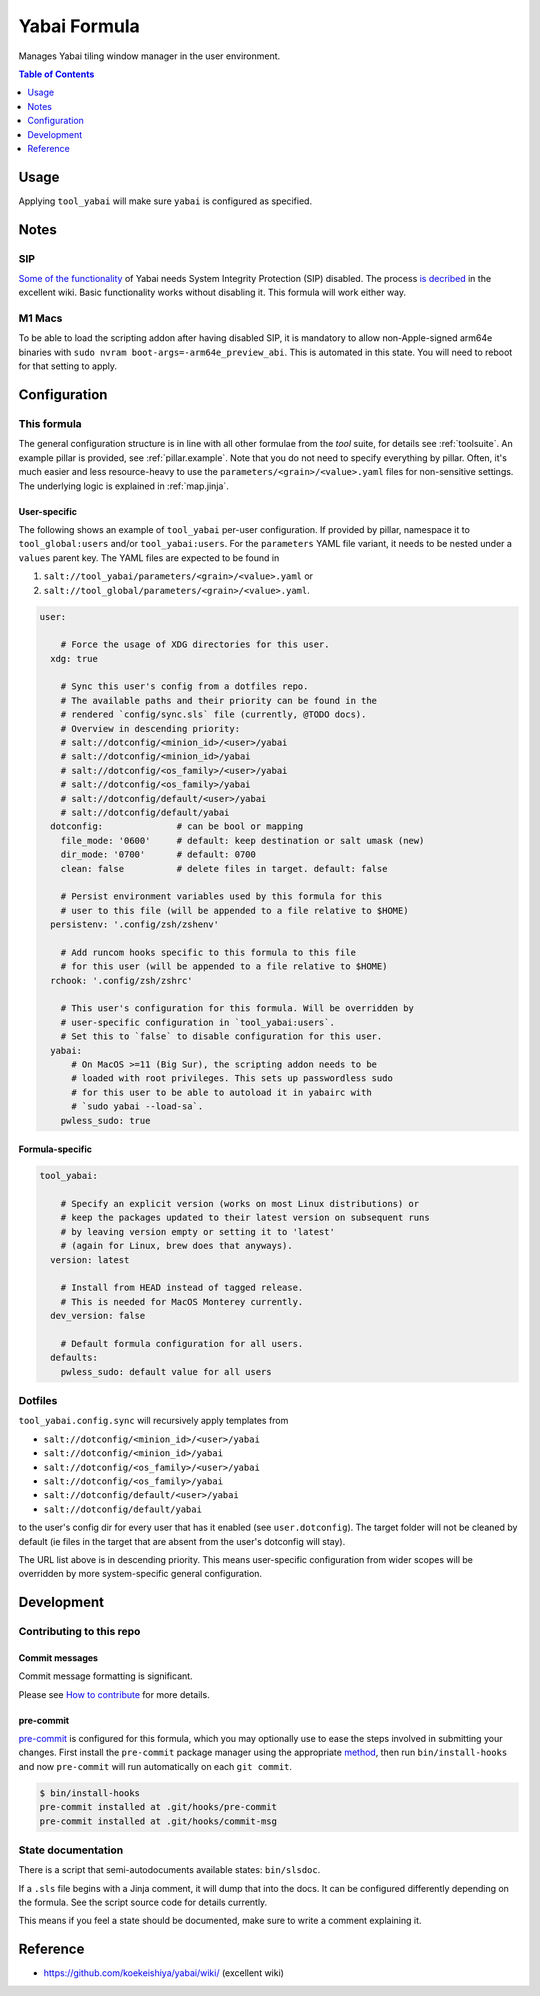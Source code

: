 .. _readme:

Yabai Formula
=============

Manages Yabai tiling window manager in the user environment.

.. contents:: **Table of Contents**
   :depth: 1

Usage
-----
Applying ``tool_yabai`` will make sure ``yabai`` is configured as specified.

Notes
-----
SIP
~~~
`Some of the functionality <https://github.com/koekeishiya/yabai/issues/13>`_ of Yabai needs System Integrity Protection (SIP) disabled. The process `is decribed <https://github.com/koekeishiya/yabai/wiki/Disabling-System-Integrity-Protection>`_ in the excellent wiki. Basic functionality works without disabling it. This formula will work either way.

M1 Macs
~~~~~~~
To be able to load the scripting addon after having disabled SIP, it is mandatory to allow non-Apple-signed arm64e binaries with ``sudo nvram boot-args=-arm64e_preview_abi``. This is automated in this state. You will need to reboot for that setting to apply.

Configuration
-------------

This formula
~~~~~~~~~~~~
The general configuration structure is in line with all other formulae from the `tool` suite, for details see :ref:`toolsuite`. An example pillar is provided, see :ref:`pillar.example`. Note that you do not need to specify everything by pillar. Often, it's much easier and less resource-heavy to use the ``parameters/<grain>/<value>.yaml`` files for non-sensitive settings. The underlying logic is explained in :ref:`map.jinja`.

User-specific
^^^^^^^^^^^^^
The following shows an example of ``tool_yabai`` per-user configuration. If provided by pillar, namespace it to ``tool_global:users`` and/or ``tool_yabai:users``. For the ``parameters`` YAML file variant, it needs to be nested under a ``values`` parent key. The YAML files are expected to be found in

1. ``salt://tool_yabai/parameters/<grain>/<value>.yaml`` or
2. ``salt://tool_global/parameters/<grain>/<value>.yaml``.

.. code-block:: yaml

  user:

      # Force the usage of XDG directories for this user.
    xdg: true

      # Sync this user's config from a dotfiles repo.
      # The available paths and their priority can be found in the
      # rendered `config/sync.sls` file (currently, @TODO docs).
      # Overview in descending priority:
      # salt://dotconfig/<minion_id>/<user>/yabai
      # salt://dotconfig/<minion_id>/yabai
      # salt://dotconfig/<os_family>/<user>/yabai
      # salt://dotconfig/<os_family>/yabai
      # salt://dotconfig/default/<user>/yabai
      # salt://dotconfig/default/yabai
    dotconfig:              # can be bool or mapping
      file_mode: '0600'     # default: keep destination or salt umask (new)
      dir_mode: '0700'      # default: 0700
      clean: false          # delete files in target. default: false

      # Persist environment variables used by this formula for this
      # user to this file (will be appended to a file relative to $HOME)
    persistenv: '.config/zsh/zshenv'

      # Add runcom hooks specific to this formula to this file
      # for this user (will be appended to a file relative to $HOME)
    rchook: '.config/zsh/zshrc'

      # This user's configuration for this formula. Will be overridden by
      # user-specific configuration in `tool_yabai:users`.
      # Set this to `false` to disable configuration for this user.
    yabai:
        # On MacOS >=11 (Big Sur), the scripting addon needs to be
        # loaded with root privileges. This sets up passwordless sudo
        # for this user to be able to autoload it in yabairc with
        # `sudo yabai --load-sa`.
      pwless_sudo: true

Formula-specific
^^^^^^^^^^^^^^^^

.. code-block:: yaml

  tool_yabai:

      # Specify an explicit version (works on most Linux distributions) or
      # keep the packages updated to their latest version on subsequent runs
      # by leaving version empty or setting it to 'latest'
      # (again for Linux, brew does that anyways).
    version: latest

      # Install from HEAD instead of tagged release.
      # This is needed for MacOS Monterey currently.
    dev_version: false

      # Default formula configuration for all users.
    defaults:
      pwless_sudo: default value for all users

Dotfiles
~~~~~~~~
``tool_yabai.config.sync`` will recursively apply templates from

* ``salt://dotconfig/<minion_id>/<user>/yabai``
* ``salt://dotconfig/<minion_id>/yabai``
* ``salt://dotconfig/<os_family>/<user>/yabai``
* ``salt://dotconfig/<os_family>/yabai``
* ``salt://dotconfig/default/<user>/yabai``
* ``salt://dotconfig/default/yabai``

to the user's config dir for every user that has it enabled (see ``user.dotconfig``). The target folder will not be cleaned by default (ie files in the target that are absent from the user's dotconfig will stay).

The URL list above is in descending priority. This means user-specific configuration from wider scopes will be overridden by more system-specific general configuration.

Development
-----------

Contributing to this repo
~~~~~~~~~~~~~~~~~~~~~~~~~

Commit messages
^^^^^^^^^^^^^^^

Commit message formatting is significant.

Please see `How to contribute <https://github.com/saltstack-formulas/.github/blob/master/CONTRIBUTING.rst>`_ for more details.

pre-commit
^^^^^^^^^^

`pre-commit <https://pre-commit.com/>`_ is configured for this formula, which you may optionally use to ease the steps involved in submitting your changes.
First install  the ``pre-commit`` package manager using the appropriate `method <https://pre-commit.com/#installation>`_, then run ``bin/install-hooks`` and
now ``pre-commit`` will run automatically on each ``git commit``.

.. code-block:: console

  $ bin/install-hooks
  pre-commit installed at .git/hooks/pre-commit
  pre-commit installed at .git/hooks/commit-msg

State documentation
~~~~~~~~~~~~~~~~~~~
There is a script that semi-autodocuments available states: ``bin/slsdoc``.

If a ``.sls`` file begins with a Jinja comment, it will dump that into the docs. It can be configured differently depending on the formula. See the script source code for details currently.

This means if you feel a state should be documented, make sure to write a comment explaining it.

Reference
---------
* https://github.com/koekeishiya/yabai/wiki/ (excellent wiki)
